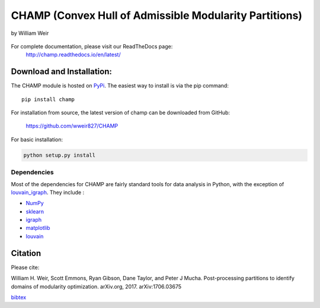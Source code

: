 CHAMP (Convex Hull of Admissible Modularity Partitions)
==========================================================
by William Weir



.. figure::  docs/_static/images/graphs_all_three.png
   :align:   center
   :figwidth: 95%

For complete documentation, please visit our ReadTheDocs page: \
 `http://champ.readthedocs.io/en/latest/ <http://champ.readthedocs.io/en/latest/>`_

Download and Installation:
____________________________

The CHAMP module is hosted on `PyPi <https://pypi.python.org/pypi/champ>`_.  The easiest way to install is \
via the pip command::

    pip install champ


For installation from source, the latest version of champ can be downloaded from GitHub\:

    `<https://github.com/wweir827/CHAMP>`_

For basic installation:

.. code-block:: bash

    python setup.py install

Dependencies
***************

Most of the dependencies for CHAMP are fairly standard tools for data analysis in Python, with the exception of
`louvain_igraph <https://github.com/vtraag/louvain-igraph>`_.   They include :

+ `NumPy <https://www.scipy.org/scipylib/download.html>`_
+ `sklearn <http://scikit-learn.org/stable/install.html>`_
+ `igraph <http://igraph.org/python/#downloads>`_
+ `matplotlib <https://matplotlib.org/users/installing.html>`_
+ `louvain <https://github.com/vtraag/louvain-igraph>`_



Citation
___________
Please cite\:

William H. Weir, Scott Emmons, Ryan Gibson, Dane Taylor, and Peter J Mucha. Post-processing partitions to identify domains of modularity optimization. arXiv.org, 2017. arXiv:1706.03675

`bibtex <docs/_static/champ.bib>`_




